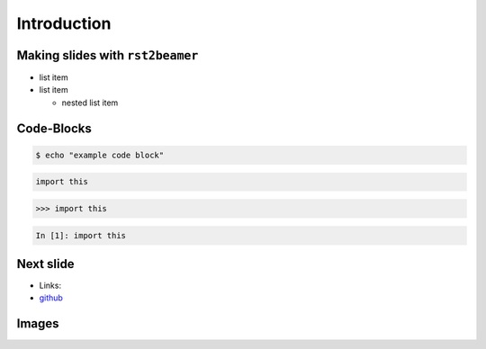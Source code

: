 Introduction
============

Making slides with ``rst2beamer``
---------------------------------

* list item
* list item

  * nested list item

Code-Blocks
-----------

.. code-block:: console

    $ echo "example code block" 

.. code-block:: python

   import this

.. code-block:: pycon

   >>> import this

.. code-block:: ipython

   In [1]: import this

Next slide
----------

* Links:
* `github <http://github.com>`_

Images
------

.. image:: images/octocat.pdf

